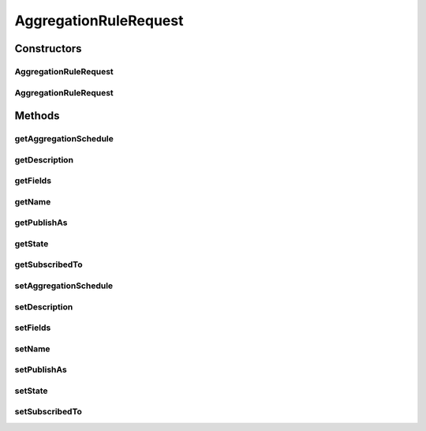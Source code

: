 .. java:import:: org.codehaus.jackson.annotate JsonIgnore

.. java:import:: org.codehaus.jackson.annotate JsonProperty

.. java:import:: org.motechproject.event.aggregation.model.schedule AggregationScheduleRequest

.. java:import:: javax.validation Valid

.. java:import:: javax.validation.constraints NotNull

.. java:import:: javax.validation.constraints Size

.. java:import:: java.util List

AggregationRuleRequest
======================

.. java:package:: org.motechproject.event.aggregation.model.rule
   :noindex:

.. java:type:: public class AggregationRuleRequest implements AggregationRule

Constructors
------------
AggregationRuleRequest
^^^^^^^^^^^^^^^^^^^^^^

.. java:constructor:: public AggregationRuleRequest()
   :outertype: AggregationRuleRequest

AggregationRuleRequest
^^^^^^^^^^^^^^^^^^^^^^

.. java:constructor:: public AggregationRuleRequest(String name, String description, String subscribedTo, List<String> fields, AggregationScheduleRequest aggregationSchedule, String publishAs, AggregationState state)
   :outertype: AggregationRuleRequest

Methods
-------
getAggregationSchedule
^^^^^^^^^^^^^^^^^^^^^^

.. java:method:: @JsonIgnore @Override public AggregationScheduleRequest getAggregationSchedule()
   :outertype: AggregationRuleRequest

getDescription
^^^^^^^^^^^^^^

.. java:method:: @JsonIgnore @Override public String getDescription()
   :outertype: AggregationRuleRequest

getFields
^^^^^^^^^

.. java:method:: @JsonIgnore @Override public List<String> getFields()
   :outertype: AggregationRuleRequest

getName
^^^^^^^

.. java:method:: @JsonIgnore @Override public String getName()
   :outertype: AggregationRuleRequest

getPublishAs
^^^^^^^^^^^^

.. java:method:: @JsonIgnore @Override public String getPublishAs()
   :outertype: AggregationRuleRequest

getState
^^^^^^^^

.. java:method:: @Override @JsonIgnore public AggregationState getState()
   :outertype: AggregationRuleRequest

getSubscribedTo
^^^^^^^^^^^^^^^

.. java:method:: @JsonIgnore @Override public String getSubscribedTo()
   :outertype: AggregationRuleRequest

setAggregationSchedule
^^^^^^^^^^^^^^^^^^^^^^

.. java:method:: @JsonIgnore public void setAggregationSchedule(AggregationScheduleRequest aggregationSchedule)
   :outertype: AggregationRuleRequest

setDescription
^^^^^^^^^^^^^^

.. java:method:: @JsonIgnore public void setDescription(String description)
   :outertype: AggregationRuleRequest

setFields
^^^^^^^^^

.. java:method:: @JsonIgnore public void setFields(List<String> fields)
   :outertype: AggregationRuleRequest

setName
^^^^^^^

.. java:method:: @JsonIgnore public void setName(String name)
   :outertype: AggregationRuleRequest

setPublishAs
^^^^^^^^^^^^

.. java:method:: @JsonIgnore public void setPublishAs(String publishAs)
   :outertype: AggregationRuleRequest

setState
^^^^^^^^

.. java:method:: @JsonIgnore public void setState(AggregationState state)
   :outertype: AggregationRuleRequest

setSubscribedTo
^^^^^^^^^^^^^^^

.. java:method:: @JsonIgnore public void setSubscribedTo(String subscribedTo)
   :outertype: AggregationRuleRequest

